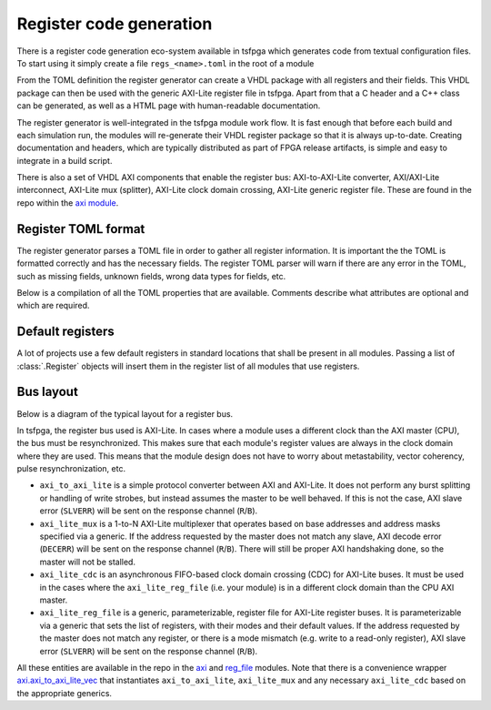 .. _registers:

Register code generation
========================

There is a register code generation eco-system available in tsfpga which generates code from textual configuration files.
To start using it simply create a file ``regs_<name>.toml`` in the root of a module

From the TOML definition the register generator can create a VHDL package with all registers and their fields.
This VHDL package can then be used with the generic AXI-Lite register file in tsfpga.
Apart from that a C header and a C++ class can be generated, as well as a HTML page with human-readable documentation.

The register generator is well-integrated in the tsfpga module work flow.
It is fast enough that before each build and each simulation run, the modules will re-generate their VHDL register package so that it is always up-to-date.
Creating documentation and headers, which are typically distributed as part of FPGA release artifacts, is simple and easy to integrate in a build script.

There is also a set of VHDL AXI components that enable the register bus: AXI-to-AXI-Lite converter, AXI/AXI-Lite interconnect, AXI-Lite mux (splitter), AXI-Lite clock domain crossing, AXI-Lite generic register file.
These are found in the repo within the `axi module <https://gitlab.com/tsfpga/tsfpga/-/tree/master/modules/axi>`__.



.. _register_toml_format:

Register TOML format
--------------------

The register generator parses a TOML file in order to gather all register information.
It is important the the TOML is formatted correctly and has the necessary fields.
The register TOML parser will warn if there are any error in the TOML, such as missing fields, unknown fields, wrong data types for fields, etc.

Below is a compilation of all the TOML properties that are available.
Comments describe what attributes are optional and which are required.


.. code-block:: toml
  :caption: Register TOML format rules.

  ################################################################################
  # This will allocate a register with the name "configuration".
  [register.configuration]

  # The "mode" property MUST be present for a register.
  # The value specified must be a valid mode string value.
  mode = "r_w"
  # The "description" property is optional for a register. Will default to "" if not specified.
  # The value specified must be a string.
  description = """This is the description of my register.

  Rudimentary RST formatting can be used, such as **boldface** and *italics*."""


  # This will allocate a bit field named "enable" in the "configuration" register.
  [register.configuration.bit.enable]

  # The "description" property is optional for a bit field. Will default to "" if not specified.
  # The value specified must be a string.
  description = "Description of the **enable** bit field."
  # The "default_value" property is optional for a bit field.
  # Must hold either of the strings "1" or "0" if specified.
  # Will default to "0" if not specified.
  default_value = "1"


  # This will allocate a bit vector field named "data_tag" in the "configuration" register.
  [register.configuration.bit_vector.data_tag]

  # The "width" property MUST be present for a bit vector field.
  # The value specified must be an integer.
  width = 4
  # The "description" property is optional for a bit vector field. Will default to "" if not specified.
  # The value specified must be a string.
  description = "Description of my **data_tag** bit vector field."
  # The "default_value" property is optional for a bit vector field.
  # The value specified must be a string whose length is the same as the specified **width** property value.
  # May only contain ones and zeros.
  # Will default to all zeros if not specified.
  default_value = "0101"


  ################################################################################
  # This will allocate a register array with the name "base_addresses".
  [register_array.base_addresses]

  # The "array_length" property MUST be present for a register array.
  # The value specified must be an integer.
  # The registers within the array will be repeated this many times.
  array_length = 3
  # The "description" property is optional for a register array. Will default to "" if not specified.
  # The value specified must be a string.
  description = "One set of base addresses for each feature."


  # ------------------------------------------------------------------------------
  # This will allocate a register "read_address" in the "base_addresses" array.
  [register_array.base_addresses.register.read_address]

  # Registers in a register array follow the exact same rules as "plain" registers.
  # The properties that may and must be set are the same.
  # Fields (bits, bit vectors, ...) can be added to array registers in the same way.
  mode = "w"

  # This will allocate a bit vector field named "address" in the "read_address" register within the "base_addresses" array.
  [register_array.base_addresses.register.read_address.bit_vector.address]

  width = 28
  description = "Read address for a 256 MB address space."


  # ------------------------------------------------------------------------------
  # This will allocate a register "write_address" in the "base_addresses" array.
  [register_array.base_addresses.register.write_address]

  mode = "w"

  # This will allocate a bit vector field named "address" in the "write_address" register within the "base_addresses" array.
  [register_array.base_addresses.register.write_address.bit_vector.address]

  width = 28
  description = "Write address for a 256 MB address space."



.. _default_registers:

Default registers
-----------------

A lot of projects use a few default registers in standard locations that shall be present in all modules.
Passing a list of :class:`.Register` objects will insert them in the register list of all modules that use registers.


Bus layout
----------

Below is a diagram of the typical layout for a register bus.

.. digraph:: my_graph

  graph [ dpi = 300 splines=ortho ];
  rankdir="LR";

  cpu [ label="AXI master\n(CPU)" shape=box ];
  cpu -> axi_to_axi_lite [label="AXI"];

  axi_to_axi_lite [ label="axi_to_axi_lite" shape=box ];
  axi_to_axi_lite -> axi_lite_mux  [label="AXI-Lite" ];

  axi_lite_mux [ label="axi_lite_mux" shape=box height=3.5 ];

  axi_lite_mux -> axi_lite_reg_file0;
  axi_lite_reg_file0 [ label="axi_lite_reg_file" shape=box ];

  axi_lite_mux -> axi_lite_reg_file1;
  axi_lite_reg_file1 [ label="axi_lite_reg_file" shape=box ];

  axi_lite_mux -> axi_lite_cdc2;
  axi_lite_cdc2 [ label="axi_lite_cdc" shape=box ];
  axi_lite_cdc2 -> axi_lite_reg_file2;
  axi_lite_reg_file2 [ label="axi_lite_reg_file" shape=box ];

  axi_lite_mux -> axi_lite_cdc3;
  axi_lite_cdc3 [ label="axi_lite_cdc" shape=box ];
  axi_lite_cdc3 -> axi_lite_reg_file3;
  axi_lite_reg_file3 [ label="axi_lite_reg_file" shape=box ];

  dots [ shape=none label="..."];
  axi_lite_mux -> dots;

In tsfpga, the register bus used is AXI-Lite.
In cases where a module uses a different clock than the AXI master (CPU), the bus must be resynchronized.
This makes sure that each module's register values are always in the clock domain where they are used.
This means that the module design does not have to worry about metastability, vector coherency, pulse resynchronization, etc.

* ``axi_to_axi_lite`` is a simple protocol converter between AXI and AXI-Lite.
  It does not perform any burst splitting or handling of write strobes, but instead assumes the master to be well behaved.
  If this is not the case, AXI slave error (``SLVERR``) will be sent on the response channel (``R``/``B``).

* ``axi_lite_mux`` is a 1-to-N AXI-Lite multiplexer that operates based on base addresses and address masks specified via a generic.
  If the address requested by the master does not match any slave, AXI decode error (``DECERR``) will be sent on the response channel (``R``/``B``).
  There will still be proper AXI handshaking done, so the master will not be stalled.

* ``axi_lite_cdc`` is an asynchronous FIFO-based clock domain crossing (CDC) for AXI-Lite buses.
  It must be used in the cases where the ``axi_lite_reg_file`` (i.e. your module) is in a different clock domain than the CPU AXI master.

* ``axi_lite_reg_file`` is a generic, parameterizable, register file for AXI-Lite register buses.
  It is parameterizable via a generic that sets the list of registers, with their modes and their default values.
  If the address requested by the master does not match any register, or there is a
  mode mismatch (e.g. write to a read-only register), AXI slave error (``SLVERR``) will be sent on the response channel (``R``/``B``).

All these entities are available in the repo in the `axi <https://gitlab.com/tsfpga/tsfpga/-/tree/master/modules/axi>`__
and `reg_file <https://gitlab.com/tsfpga/tsfpga/-/tree/master/modules/reg_file>`__ modules.
Note that there is a convenience wrapper
`axi.axi_to_axi_lite_vec <https://gitlab.com/tsfpga/tsfpga/-/tree/master/modules/axi/src/axi_to_axi_lite_vec.vhd>`__
that instantiates ``axi_to_axi_lite``, ``axi_lite_mux`` and any necessary ``axi_lite_cdc`` based on the appropriate generics.

